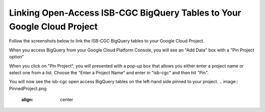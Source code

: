 ========================================================================
Linking Open-Access ISB-CGC BigQuery Tables to Your Google Cloud Project
========================================================================

Follow the screenshots below to link the ISB-CGC BigQuery tables to your Google Cloud Project. 

When you access BigQuery from your Google Cloud Platform Console, you will see an "Add Data" box with a "Pin Project option"

.. image:: AddDataBox.png
   :scale: 30
   :align: center

When you click on "Pin Project", you will presented with a pop-up box that allows you either enter a project name or select
one from a list. Choose the "Enter a Project Name" and enter in "isb-cgc" and then hit "Pin".

.. image:: PinAProject.png
   :align: center


You will now see the isb-cgc open access BigQuery tables on the left-hand side pinned to your project. 
.. image:: PinnedProject.png
   :align: center

